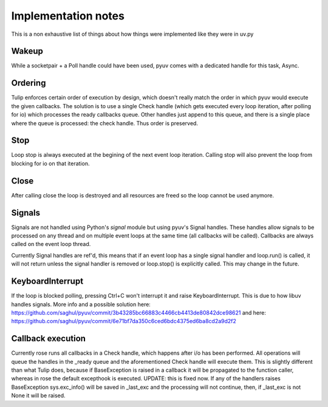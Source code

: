 
====================
Implementation notes
====================

This is a non exhaustive list of things about how things were
implemented like they were in uv.py

Wakeup
======

While a socketpair + a Poll handle could have been used, pyuv
comes with a dedicated handle for this task, Async.

Ordering
========

Tulip enforces certain order of execution by design, which doesn't
really match the order in which pyuv would execute the given callbacks.
The solution is to use a single Check handle (which gets executed every
loop iteration, after polling for io) which processes the ready callbacks
queue. Other handles just append to this queue, and there is a single
place where the queue is processed: the check handle. Thus order is preserved.

Stop
====

Loop stop is always executed at the begining of the next event loop
iteration. Calling stop will also prevent the loop from blocking for io
on that iteration.

Close
=====

After calling close the loop is destroyed and all resources are freed so
the loop cannot be used anymore.

Signals
=======

Signals are not handled using Python's `signal` module but using pyuv's
Signal handles. These handles allow signals to be processed on any thread
and on multiple event loops at the same time (all callbacks will be called).
Callbacks are always called on the event loop thread.

Currently Signal handles are ref'd, this means that if an event loop has a single
signal handler and loop.run() is called, it will not return unless the signal handler
is removed or loop.stop() is explicitly called. This may change in the future.

KeyboardInterrupt
=================

If the loop is blocked polling, pressing Ctrl+C won't interrupt it and raise
KeyboardInterrupt. This is due to how libuv handles signals. More info and a
possible solution here: https://github.com/saghul/pyuv/commit/3b43285bc66883c4466cb4413de80842dce98621
and here: https://github.com/saghul/pyuv/commit/6e71bf7da350c6ced6bdc4375ed6ba8cd2a9d2f2

Callback execution
==================

Currently rose runs all callbacks in a Check handle, which happens after i/o has been performed.
All operations will queue the handles in the _ready queue and the aforementioned Check handle will
execute them. This is slightly different than what Tulip does, because if BaseException is raised
in a callback it will be propagated to the function caller, whereas in rose the default excepthook
is executed. UPDATE: this is fixed now. If any of the handlers raises BaseException sys.exc_info()
will be saved in _last_exc and the processing will not continue, then, if _last_exc is not None it
will be raised.

